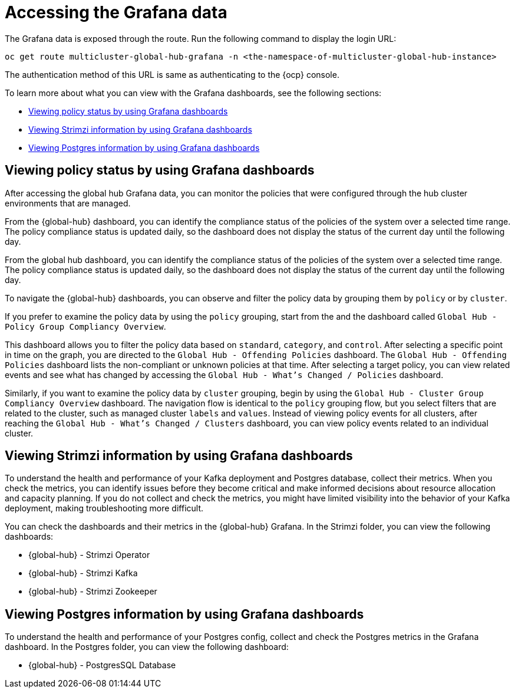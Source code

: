 [#global-hub-accessing-grafana-data]
= Accessing the Grafana data

The Grafana data is exposed through the route. Run the following command to display the login URL:

----
oc get route multicluster-global-hub-grafana -n <the-namespace-of-multicluster-global-hub-instance>
----

The authentication method of this URL is same as authenticating to the {ocp} console.

To learn more about what you can view with the Grafana dashboards, see the following sections: 

* <<global-hub-grafana-dashboards,Viewing policy status by using Grafana dashboards>>
* <<global-hub-viewing-strimzi-information-using-grafana-dashboards,Viewing Strimzi information by using Grafana dashboards>>
* <<global-hub-viewing-postgres-information-using-grafana-dashboards,Viewing Postgres information by using Grafana dashboards>>

[#global-hub-grafana-dashboards]
== Viewing policy status by using Grafana dashboards

After accessing the global hub Grafana data, you can monitor the policies that were configured through the hub cluster environments that are managed.

From the {global-hub} dashboard, you can identify the compliance status of the policies of the system over a selected time range. The policy compliance status is updated daily, so the dashboard does not display the status of the current day until the following day.

From the global hub dashboard, you can identify the compliance status of the policies of the system over a selected time range. The policy compliance status is updated daily, so the dashboard does not display the status of the current day until the following day.

To navigate the {global-hub} dashboards, you can observe and filter the policy data by grouping them by `policy` or by `cluster`. 

If you prefer to examine the policy data by using the `policy` grouping, start from the and the dashboard called `Global Hub - Policy Group Compliancy Overview`. 

This dashboard allows you to filter the policy data based on `standard`, `category`, and `control`. After selecting a specific point in time on the graph, you are directed to the `Global Hub - Offending Policies` dashboard. The `Global Hub - Offending Policies` dashboard lists the non-compliant or unknown policies at that time. After selecting a target policy, you can view related events and see what has changed by accessing the `Global Hub - What's Changed / Policies` dashboard.

Similarly, if you want to examine the policy data by `cluster` grouping, begin by using the `Global Hub - Cluster Group Compliancy Overview` dashboard. The navigation flow is identical to the `policy` grouping flow, but you select filters that are related to the cluster, such as managed cluster `labels` and `values`. Instead of viewing policy events for all clusters, after reaching the `Global Hub - What's Changed / Clusters` dashboard, you can view policy events related to an individual cluster.

[#global-hub-viewing-strimzi-information-using-grafana-dashboards]
== Viewing Strimzi information by using Grafana dashboards

To understand the health and performance of your Kafka deployment and Postgres database, collect their metrics. When you check the metrics, you can identify issues before they become critical and make informed decisions about resource allocation and capacity planning. If you do not collect and check the metrics, you might have limited visibility into the behavior of your Kafka deployment, making troubleshooting more difficult. 

You can check the dashboards and their metrics in the {global-hub} Grafana. In the Strimzi folder, you can view the following dashboards: 

* {global-hub} - Strimzi Operator
* {global-hub} - Strimzi Kafka
* {global-hub} - Strimzi Zookeeper 

[#global-hub-viewing-postgres-information-using-grafana-dashboards]
== Viewing Postgres information by using Grafana dashboards

To understand the health and performance of your Postgres config, collect and check the Postgres metrics in the Grafana dashboard. In the Postgres folder, you can view the following dashboard: 

* {global-hub} - PostgresSQL Database 